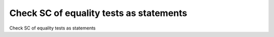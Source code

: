 Check SC of equality tests as statements
=========================================

Check SC of equality tests as statements
